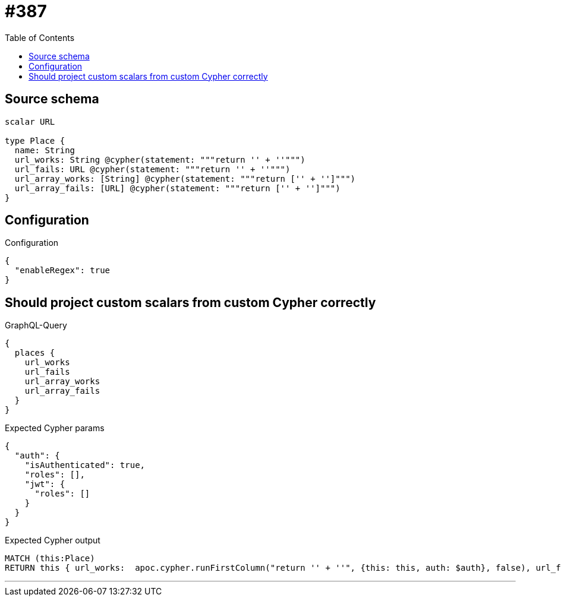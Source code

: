 :toc:

= #387

== Source schema

[source,graphql,schema=true]
----
scalar URL

type Place {
  name: String
  url_works: String @cypher(statement: """return '' + ''""")
  url_fails: URL @cypher(statement: """return '' + ''""")
  url_array_works: [String] @cypher(statement: """return ['' + '']""")
  url_array_fails: [URL] @cypher(statement: """return ['' + '']""")
}
----

== Configuration

.Configuration
[source,json,schema-config=true]
----
{
  "enableRegex": true
}
----
== Should project custom scalars from custom Cypher correctly

.GraphQL-Query
[source,graphql]
----
{
  places {
    url_works
    url_fails
    url_array_works
    url_array_fails
  }
}
----

.Expected Cypher params
[source,json]
----
{
  "auth": {
    "isAuthenticated": true,
    "roles": [],
    "jwt": {
      "roles": []
    }
  }
}
----

.Expected Cypher output
[source,cypher]
----
MATCH (this:Place)
RETURN this { url_works:  apoc.cypher.runFirstColumn("return '' + ''", {this: this, auth: $auth}, false), url_fails:  apoc.cypher.runFirstColumn("return '' + ''", {this: this, auth: $auth}, false), url_array_works:  apoc.cypher.runFirstColumn("return ['' + '']", {this: this, auth: $auth}, false), url_array_fails:  apoc.cypher.runFirstColumn("return ['' + '']", {this: this, auth: $auth}, false) } as this
----

'''

